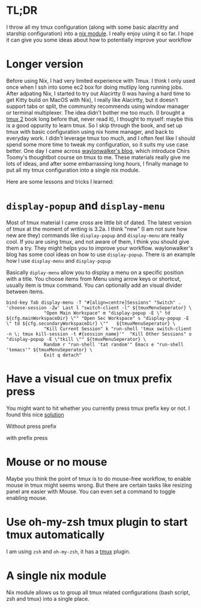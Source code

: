 

* TL;DR
I throw all my tmux configuration (along with some basic alacritty and starship configuration) into a [[https://github.com/yuanw/nix-home/blob/master/modules/terminal/default.nix][nix module]].
I really enjoy using it so far. I hope it can give you some ideas about how to potentially improve your workflow

* Longer version

Before using Nix, I had very limited experience with Tmux. I think I only used once when I ssh into some ec2 box for doing mutlipy long running jobs.
After adpating Nix, I started to try out Alacirtty (I was having a hard time to get Kitty build on MacOS with Nix), I really like Alacirtty, but it doesn't support tabs or split, the community recommends
using window manager or terminal multiplexer. The idea didn't bother me too much. (I brought a [[https://pragprog.com/titles/bhtmux2/tmux-2/][tmux 2]] book long before that, never read it), I thought to myself: maybe this is a good oppurity to learn tmux. So I skip through the book, and set up tmux with basic configuration using nix home manager, and back to everyday work. I didn't leverage tmux too much, and I often feel like I should spend some more time to tweak my configuration, so it suits my use case better. One day I came across [[https://waylonwalker.com/tmux-nav-2021/][waylonwalker's blog]], which introduce Chirs Toomy's thoughtbot course on tmux to me. These materials really give me lots of ideas, and after some embarrassing long hours, I finally manage to put all my tmux configuration into a single nix module.


 Here are some lessons and tricks I learned:


* ~display-popup~ and ~display-menu~

Most of tmux material I came cross are little bit of dated. The latest version of tmux at the moment of writing is 3.2a.
I think "new" (I am not sure how new are they) commands like ~display-popup~ and ~display-menu~ are really cool. If you are using tmux, and not aware of them, I think you should give them a try. They might helps you to improve your workflow. waylonwalker's blog has some cool ideas on how to use ~display-popup~.
There is an example how I use ~display-menu~ and ~display-popup~

Basically ~diplay-menu~ allow you to display a menu on a specific position with a title. You choose items from Menu using arrow keys or shortcut, usually item is tmux command. You can optionally add an visual divider between items.

#+begin_src
bind-key Tab display-menu -T "#[align=centre]Sessions" "Switch" . 'choose-session -Zw' Last l "switch-client -l" ${tmuxMenuSeperator} \
              "Open Main Workspace" m "display-popup -E \" td ${cfg.mainWorkspaceDir} \"" "Open Sec Workspace" s "display-popup -E \" td ${cfg.secondaryWorkspaceDir} \""   ${tmuxMenuSeperator} \
              "Kill Current Session" k "run-shell 'tmux switch-client -n \; tmux kill-session -t #{session_name}'"  "Kill Other Sessions" o "display-popup -E \"tkill \"" ${tmuxMenuSeperator} \
              Random r "run-shell 'tat random'" Emacs e "run-shell 'temacs'" ${tmuxMenuSeperator} \
              Exit q detach"
#+end_src


[[../images/tmux-menu.png]]

* Have a visual cue on tmux prefix press

You might want to hit whether you currently press tmux prefix key or not. I found this nice [[https://stackoverflow.com/questions/12003726/give-a-hint-when-press-prefix-key-in-tmux][solution]]

Without press prefix
[[../images/tmux-prefix-before.png]]

with prefix press
[[../images/tmux-prefix-after.png]]

* Mouse or no mouse
Maybe you think the point of tmux is to do mouse-free workflow, to enable mouse in tmux might seems wrong. But there are certain tasks like resizing panel are easier with Mouse. You can even set a command to toggle enabling mouse.

* Use oh-my-zsh tmux plugin to start tmux automatically

I am using ~zsh~ and ~oh-my-zsh~, it has a [[https://github.com/ohmyzsh/ohmyzsh/blob/master/plugins/tmux/tmux.plugin.zsh][tmux]] plugin.

* A single nix module
Nix module allows us to group all tmux related configurations (bash script, zsh and tmux) into a single place.
